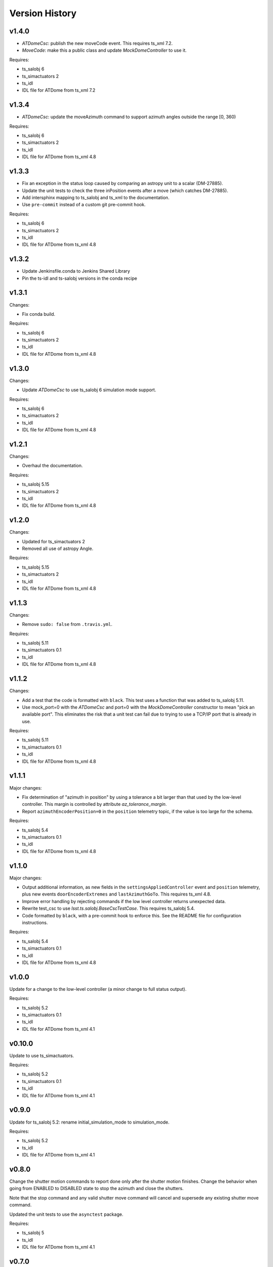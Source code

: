 .. py:currentmodule:: lsst.ts.ATDome

.. _lsst.ts.ATDome.version_history:

###############
Version History
###############

v1.4.0
======

* `ATDomeCsc`: publish the new moveCode event. This requires ts_xml 7.2.
* `MoveCode`: make this a public class and update `MockDomeController` to use it.

Requires:

* ts_salobj 6
* ts_simactuators 2
* ts_idl
* IDL file for ATDome from ts_xml 7.2

v1.3.4
======

* `ATDomeCsc`: update the moveAzimuth command to support azimuth angles outside the range [0, 360)

Requires:

* ts_salobj 6
* ts_simactuators 2
* ts_idl
* IDL file for ATDome from ts_xml 4.8

v1.3.3
======

* Fix an exception in the status loop caused by comparing an astropy unit to a scalar (DM-27885).
* Update the unit tests to check the three inPosition events after a move (which catches DM-27885).
* Add intersphinx mapping to ts_salobj and ts_xml to the documentation.
* Use ``pre-commit`` instead of a custom git pre-commit hook.

Requires:

* ts_salobj 6
* ts_simactuators 2
* ts_idl
* IDL file for ATDome from ts_xml 4.8

v1.3.2
======

* Update Jenkinsfile.conda to Jenkins Shared Library
* Pin the ts-idl and ts-salobj versions in the conda recipe

v1.3.1
======

Changes:

* Fix conda build.

Requires:

* ts_salobj 6
* ts_simactuators 2
* ts_idl
* IDL file for ATDome from ts_xml 4.8

v1.3.0
======

Changes:

* Update `ATDomeCsc` to use ts_salobj 6 simulation mode support.

Requires:

* ts_salobj 6
* ts_simactuators 2
* ts_idl
* IDL file for ATDome from ts_xml 4.8

v1.2.1
======

Changes:

* Overhaul the documentation.

Requires:

* ts_salobj 5.15
* ts_simactuators 2
* ts_idl
* IDL file for ATDome from ts_xml 4.8

v1.2.0
======

Changes:

* Updated for ts_simactuators 2
* Removed all use of astropy Angle.

Requires:

* ts_salobj 5.15
* ts_simactuators 2
* ts_idl
* IDL file for ATDome from ts_xml 4.8

v1.1.3
======

Changes:

* Remove ``sudo: false`` from ``.travis.yml``.

Requires:

* ts_salobj 5.11
* ts_simactuators 0.1
* ts_idl
* IDL file for ATDome from ts_xml 4.8

v1.1.2
======

Changes:

* Add a test that the code is formatted with ``black``.
  This test uses a function that was added to ts_salobj 5.11.
* Use mock_port=0 with the `ATDomeCsc` and port=0 with the `MockDomeController` constructor to mean "pick an available port".
  This eliminates the risk that a unit test can fail due to trying to use a TCP/IP port that is already in use.

Requires:

* ts_salobj 5.11
* ts_simactuators 0.1
* ts_idl
* IDL file for ATDome from ts_xml 4.8

v1.1.1
======

Major changes:

* Fix determination of "azimuth in position" by using a tolerance a bit larger than that used by the low-level controller.
  This margin is controlled by attribute `az_tolerance_margin`.
* Report ``azimuthEncoderPosition=0`` in the ``position`` telemetry topic, if the value is too large for the schema.

Requires:

* ts_salobj 5.4
* ts_simactuators 0.1
* ts_idl
* IDL file for ATDome from ts_xml 4.8

v1.1.0
======

Major changes:

* Output additional information, as new fields in the ``settingsAppliedController`` event and ``position`` telemetry, plus new events ``doorEncoderExtremes`` and ``lastAzimuthGoTo``.
  This requires ts_xml 4.8.
* Improve error handling by rejecting commands if the low level controller returns unexpected data.
* Rewrite test_csc to use `lsst.ts.salobj.BaseCscTestCase`.
  This requires ts_salobj 5.4.
* Code formatted by ``black``, with a pre-commit hook to enforce this. See the README file for configuration instructions.

Requires:

* ts_salobj 5.4
* ts_simactuators 0.1
* ts_idl
* IDL file for ATDome from ts_xml 4.8

v1.0.0
======

Update for a change to the low-level controller (a minor change to full status output).

Requires:

* ts_salobj 5.2
* ts_simactuators 0.1
* ts_idl
* IDL file for ATDome from ts_xml 4.1

v0.10.0
=======

Update to use ts_simactuators.

Requires:

* ts_salobj 5.2
* ts_simactuators 0.1
* ts_idl
* IDL file for ATDome from ts_xml 4.1

v0.9.0
======

Update for ts_salobj 5.2: rename initial_simulation_mode to simulation_mode.

Requires:

* ts_salobj 5.2
* ts_idl
* IDL file for ATDome from ts_xml 4.1

v0.8.0
======

Change the shutter motion commands to report done only after the shutter motion finishes.
Change the behavior when going from ENABLED to DISABLED state to stop the azimuth and close the shutters.

Note that the stop command and any valid shutter move command will cancel and supersede any existing shutter move command.

Updated the unit tests to use the ``asynctest`` package.

Requires:

* ts_salobj 5
* ts_idl
* IDL file for ATDome from ts_xml 4.1

v0.7.0
======

Make ATDome a non-indexed SAL component.

Requires:

* ts_salobj 4.3
* ts_idl
* IDL file for ATDome from ts_xml 4.1

v0.6.1
======

Add a dependency on ``ts_config_attcs`` to the ups table file.

v0.6.0
======

Use OpenSplice dds instead of SALPY libraries.

Requires:

* ts_salobj 4
* ts_idl
* IDL file for ATDome from ts_xml 3.9

v0.5.0
======

Make configurable in the standard way.
The configuration files are in package ``ts_config_attcs``.

Requires:

* ts_sal 3.9
* ts_salobj 3.12
* ts_xml 3.9

v0.4.0
======

Add commanded state events.
Fixed several issues with the real ATDome TCP/IP interface.

Requires:

* ts_xml develop rev 865c63d
* ts_sal 3.8.41
* ts_salobj 3.9

v0.3.0
======

Allow ``run_atdome.py`` to start in simulation mode.

Requires:

* ts_sal 3.8.41
* ts_salobj 3.8
* ts_xml  develop cf6280b through 3.9


v0.2.1
======

Fix line width warnings for documentation and comments.

v0.2.0
======

First release of the real ATDome CSC, not just a simulator.

Updated for a major change to the ATDome XML.

Requires:

* ts_sal 3.8.41
* ts_salobj 3.8
* ts_xml develop cf6280b through 3.9

v0.1.0
======

First release of the ATDome simulator.

Requires:

* ts_sal 3.8.41
* ts_salobj 3.6
* ts_xml 3.8
